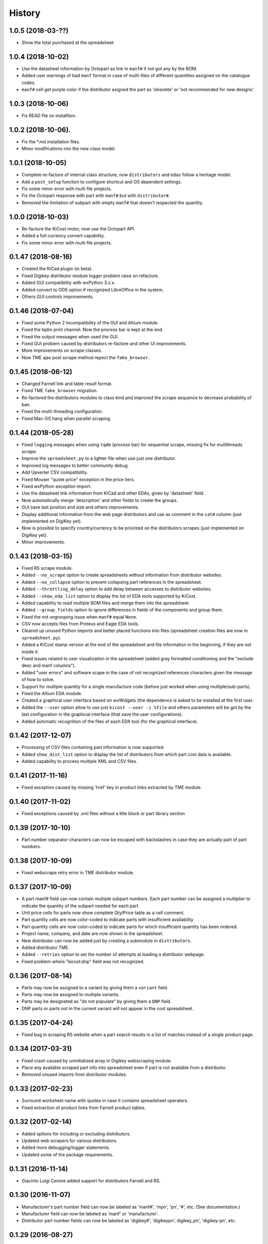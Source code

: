 .. :changelog:

History
-------

1.0.5 (2018-03-??)
______________________
* Show the total purchased at the spreadsheet


1.0.4 (2018-10-02)
______________________
* Use the datasheet information by Octopart as link in ``manf#`` if not got any by the BOM.
* Added user warnings of bad ``manf`` format in case of multi-files of different quantities assigned on the catalogue codes.
* ``manf#`` cell get purple color if the distributor asigned the part as 'obsolete' or 'not recommended for new designs'.


1.0.3 (2018-10-06)
______________________
* Fix READ file on installtion.

1.0.2 (2018-10-06).
______________________
* Fix the *.md installation files.
* Minor modifications into the new class model.


1.0.1 (2018-10-05)
______________________

* Complete re-facture of internal class structure, now ``distributors`` and ``edas`` follow a heritage model.
* Add a ``post_setup`` function to configure shortcut and OS dependent settings.
* Fix some minor error with multi file projects.
* Fix the Octopart response with part with ``manf#`` but with ``distributor#``.
* Removed the limitation of subpart with empty ``manf#`` that doesn't respected the quantity.


1.0.0 (2018-10-03)
______________________

* Re-facture the KiCost motor, now use the Octopart API.
* Added a full currency convert capability.
* Fix some minor error with multi file projects.


0.1.47 (2018-08-16)
______________________

* Created the KiCad plugin (in beta).
* Fixed Digikey distributor module logger problem raise on refacture.
* Added GUI compatibility with wxPython 3.x.x.
* Added convert to ODS option if recognized LibreOffice in the system.
* Others GUI controls improvements.


0.1.46 (2018-07-04)
______________________

* Fixed some Python 2 incompatibility of the GUI and Altium module.
* Fixed the tqdm print channel. Now the process bar is kept at the end.
* Fixed the output messages when used the GUI.
* Fixed GUI problem caused by distributors re-factore and other UI improvements.
* More improvements on scrape classes.
* Now TME ajax post scrape method repect the ``fake_browser``.


0.1.45 (2018-06-12)
______________________

* Changed Farnell link and table result format.
* Fixed TME ``fake_browser`` migration.
* Re-factored the distributors modules to class kind and improved the scrape sequence to decrease probability of ban.
* Fixed the multi-threading configuration.
* Fixed Mac-OS hang when parallel scraping.


0.1.44 (2018-05-28)
______________________

* Fixed ``logging`` messages when using ``tqdm`` (process bar) for sequential scrape, missing fix for multithreads scrape.
* Improve the ``spreadsheet.py`` to a lighter file when use just one distributor.
* Improved log messages to better community debug.
* Add Upverter CSV compatibility.
* Fixed Mouser "quote price" exception in the price tiers.
* Fixed wxPython exception import.
* Use the datasheet link information from KiCad and other EDAs, given by 'datasheet' field.
* Now automatically merge 'description' and other fields to create the groups.
* GUI save last position and size and others improvements.
* Display additional information from the web page distributors and use as comment in the ``cat#`` column (just implemented on DigiKey yet).
* Now is possible to specify country/currency to be priorized on the distributors scrapes (just implemented on DigiKey yet).
* Minor improvements.


0.1.43 (2018-03-15)
______________________

* Fixed RS scrape module.
* Added ``--no_scrape`` option to create spreadsheets without information from distributor websites.
* Added ``--no_collapse`` option to prevent collapsing part references in the spreadsheet.
* Added ``--throttling_delay`` option to add delay between accesses to distributor websites. 
* Added ``--show_eda_list`` option to display the list of EDA tools supported by KiCost.
* Added capability to read multiple BOM files and merge them into the spreadsheet.
* Added ``--group_fields`` option to ignore differences in fields of the components and group them.
* Fixed the not ungrouping issue when ``manf#`` equal ``None``.
* CSV now accepts files from Proteus and Eagle EDA tools.
* Cleared up unused Python imports and better placed functions into files (spreadsheet creation files are now in ``spreadsheet.py``).
* Added a KiCost stamp version at the end of the spreadsheet and file information in the beginning, if they are not inside it.
* Fixed issues related to user visualization in the spreadsheet (added gray formatted conditioning and the "exclude desc and manf columns").
* Added "user errors" and software scape in the case of not recognized references characters given the message of how to solve.
* Support for multiple quantity for a single manufacture code (before just worked when using multiple/sub-parts).
* Fixed the Altium EDA module.
* Created a graphical user interface based on wxWidgets (the dependence is asked to be installed at the first use).
* Added the ``--user`` option allow to use just ``kicost --user -i %file`` and others parameters will be got by the last configuration in the graphical interface (that save the user configurations).
* Added automatic recognition of the files of each EDA tool (for the graphical interface).


0.1.42 (2017-12-07)
______________________

* Processing of CSV files containing part information is now supported.
* Added ``show_dist_list`` option to display the list of distributors from which part cost data is available.
* Added capability to process multiple XML and CSV files. 


0.1.41 (2017-11-16)
______________________

* Fixed exception caused by missing 'href' key in product links extracted by TME module.


0.1.40 (2017-11-02)
______________________

* Fixed exceptions caused by .xml files without a title block or part library section.


0.1.39 (2017-10-10)
______________________

* Part number separator characters can now be escaped with backslashes in case they are actually part of part numbers.


0.1.38 (2017-10-09)
______________________

* Fixed webscrape retry error in TME distributor module.


0.1.37 (2017-10-09)
______________________

* A part manf# field can now contain multiple subpart numbers. Each part number can be
  assigned a multiplier to indicate the quantity of the subpart needed for each part.
* Unit price cells for parts now show complete Qty/Price table as a cell comment.
* Part quantity cells are now color-coded to indicate parts with insufficient availability.
* Part quantity cells are now color-coded to indicate parts for which insufficient quantity has been ordered.
* Project name, company, and date are now shown in the spreadsheet.
* New distributor can now be added just by creating a submodule in ``distributors``.
* Added distributor TME.
* Added ``--retries`` option to set the number of attempts at loading a distributor webpage.
* Fixed problem where "kicost:dnp" field was not recognized.


0.1.36 (2017-08-14)
______________________

* Parts may now be assigned to a variant by giving them a ``variant`` field.
* Parts may now be assigned to multiple variants.
* Parts may be designated as "do not populate" by giving them a ``DNP`` field.
* DNP parts or parts not in the current variant will not appear in the cost spreadsheet.


0.1.35 (2017-04-24)
______________________

* Fixed bug in scraping RS website when a part search results in a list of matches instead of a single product page.


0.1.34 (2017-03-31)
______________________

* Fixed crash caused by uninitialized array in Digikey webscraping module.
* Place any available scraped part info into spreadsheet even if part is not available from a distributor. 
* Removed unused imports from distributor modules.


0.1.33 (2017-02-23)
______________________

* Surround worksheet name with quotes in case it contains spreadsheet operators.
* Fixed extraction of product links from Farnell product tables.


0.1.32 (2017-02-14)
______________________

* Added options for including or excluding distributors.
* Updated web scrapers for various distributors.
* Added more debugging/logger statements.
* Updated some of the package requirements.


0.1.31 (2016-11-14)
______________________

* Giacinto Luigi Cerone added support for distributors Farnell and RS. 


0.1.30 (2016-11-07)
______________________

* Manufacturer's part number field can now be labeled as 'manf#', 'mpn', 'pn', '#', etc. (See documentation.)
* Manufacturer field can now be labeled as 'manf' or 'manufacturer'.
* Distributor part number fields can now be labeled as 'digikey#', 'digikeypn', digikey_pn', 'digikey-pn', etc. 


0.1.29 (2016-08-27)
______________________

* KiCost no longer fails if the <libparts>...</libparts> section is missing from the XML file.
* Documentation moved to Github Pages.


0.1.28 (2016-08-18)
______________________

* Fixed scraping of Digi-Key pages to correctly detect reeled parts and scrape alternate packaging options.


0.1.27 (2016-07-26)
______________________

* Fixed scraping of Digi-Key pages to correctly extract available quantity of parts.


0.1.26 (2016-07-25)
______________________

* Progress bar is explicitly deleted to prevent an error from occurring when the program terminates.


0.1.25 (2016-06-12)
______________________

* Contents of "Desc" field in component/library were being ignored when generating spreadsheet.


0.1.24 (2016-05-28)
______________________

* Fixed part scraping from Newark website.


0.1.23 (2016-04-12)
______________________

* Added progress bar.
* Added quiet option to suppress warning messages.
* 'manf#' and 'manf' fields are now both propagated to similar parts.


0.1.22 (2016-04-08)
______________________

* Extra part data can now be shown in the global data section of the spreadsheet
  by using the new ``--fields`` command-line option. This commit implements 
  issue #8.


0.1.21 (2016-03-20)
______________________

* Parts with valid Digi-Key web pages were not appearing in the spreadsheet
  because they had strange quantity listings (e.g., input fields or 'call for
  quantities'. This commit fixes #36.


0.1.20 (2016-03-20)
______________________

* Prices of $0.00 were appearing in the spreadsheet for parts that were
  listed but not stocked. Parts having no pricing list no longer list a price
  in the sheet.
* Parts with short manf. numbers (e.g. 5010) were not found correctly in the
  distributor websites. The manufacturer name was added to the search string
  to increase the probability of the search finding the correct part.


0.1.19 (2016-02-12)
______________________

* Local parts weren't showing up in spreadsheet because of previous fix to
  omit parts that had no quantity field (non-stocked; not even 0). Fixed.


0.1.18 (2016-02-10)
______________________

* Made change to adapt to change in Digi-Key's part quantity field of their webpages.
* Omit parts from the spreadsheet that are listed but not stocked at a distributor.


0.1.17 (2016-02-09)
______________________

* Made changes to adapt to changes in Digi-Key's webpage format.


0.1.16 (2016-01-26)
______________________

* Added ``--variant`` command-line option for costing different variants of a single schematic.
* Added ``--num_processes`` command-line option for setting the number of parallel 
  processes used to scrape part data from the distributor web sites.
* Added ``--ignore_fields`` command-line option for ignoring benign fields that might
  prevent identical parts from being grouped together.


0.1.15 (2016-01-10)
______________________

* Fixed exception caused when indexing with 'manf#' on components that didn't
  have that field defined.
* Replaced custom debug_print() with logging module.


0.1.14 (2015-12-31)
______________________

* When scraping a Digi-Key product list page, use both the manfufacturer's AND 
  Digi-Key's number to select the closest match to the part number.


0.1.13 (2015-12-29)
______________________

* 'kicost:' can be prepended to schematic field labels to distinguish them from other app fields.
* Custom prices and documentation links can now be added to parts in the schematic.
* Web-scraping for part data is sped up using parallel processes.

0.1.12 (2015-12-03)
______________________

* Following the IP address mouser with redirect you to the nearest locale match, 
  so the price will be in Euro if you are in Europe and the price decimal can be a comma.

0.1.11 (2015-12-02)
______________________

* Changed BOARD_COST field to UNIT_COST.
* Changed formatting of UNIT_COST field to make use monetary units.
* Changed format of debug messages.

0.1.10 (2015-10-08)
______________________

* Pushed lxml requirement back to 3.3.3 so linux mint would have fewer problems trying to install.

0.1.9 (2015-09-26)
______________________

* Fixed exception caused by Digi-Key part with 'call' as an entry in a part's price list.
* Fixed extraction of part quantities in Mouser web pages.
* Added randomly-selected user-agent strings so sites might be less likely to block scraping.
* Added ghost.py code for getting around Javascript challenge pages (currently inactive).

0.1.8 (2015-09-17)
______________________

* Added missing requirements for future and lxml packages.

0.1.7 (2015-08-26)
______________________

* KiCost now runs under both Python 2.7.6 and 3.4.

0.1.6 (2015-08-26)
______________________

* Mouser changed their HTML page format, so I changed their web scraper.

0.1.5 (2015-07-25)
______________________

* Corrected entrypoint in ``__main__.py``.

0.1.4 (2015-07-09)
______________________

* Added conditional formatting to indicate which distributor had the best price for a particular part.
* Fixed calc of min unit price so it wouldn't be affected if part rows were sorted.

0.1.3 (2015-07-07)
______________________

* Added global part columns that show minimum unit and extended prices for all parts across all distributors.

0.1.2 (2015-07-04)
______________________

* Refactoring.
* To reduce the effort in adding manufacturer's part numbers to a schematic, one will now be assigned to a part if:

  #. It doesn't have one.
  #. It is identical to another part or parts which do have a manf. part number.
  #. There are no other identical parts with a different manf. part number than the ones in item #2.

0.1.1 (2015-07-02)
______________________

* Fixed delimiter for Mouser online order cut-and-paste.

0.1.0 (2015-06-30)
______________________

* First release on PyPI.
